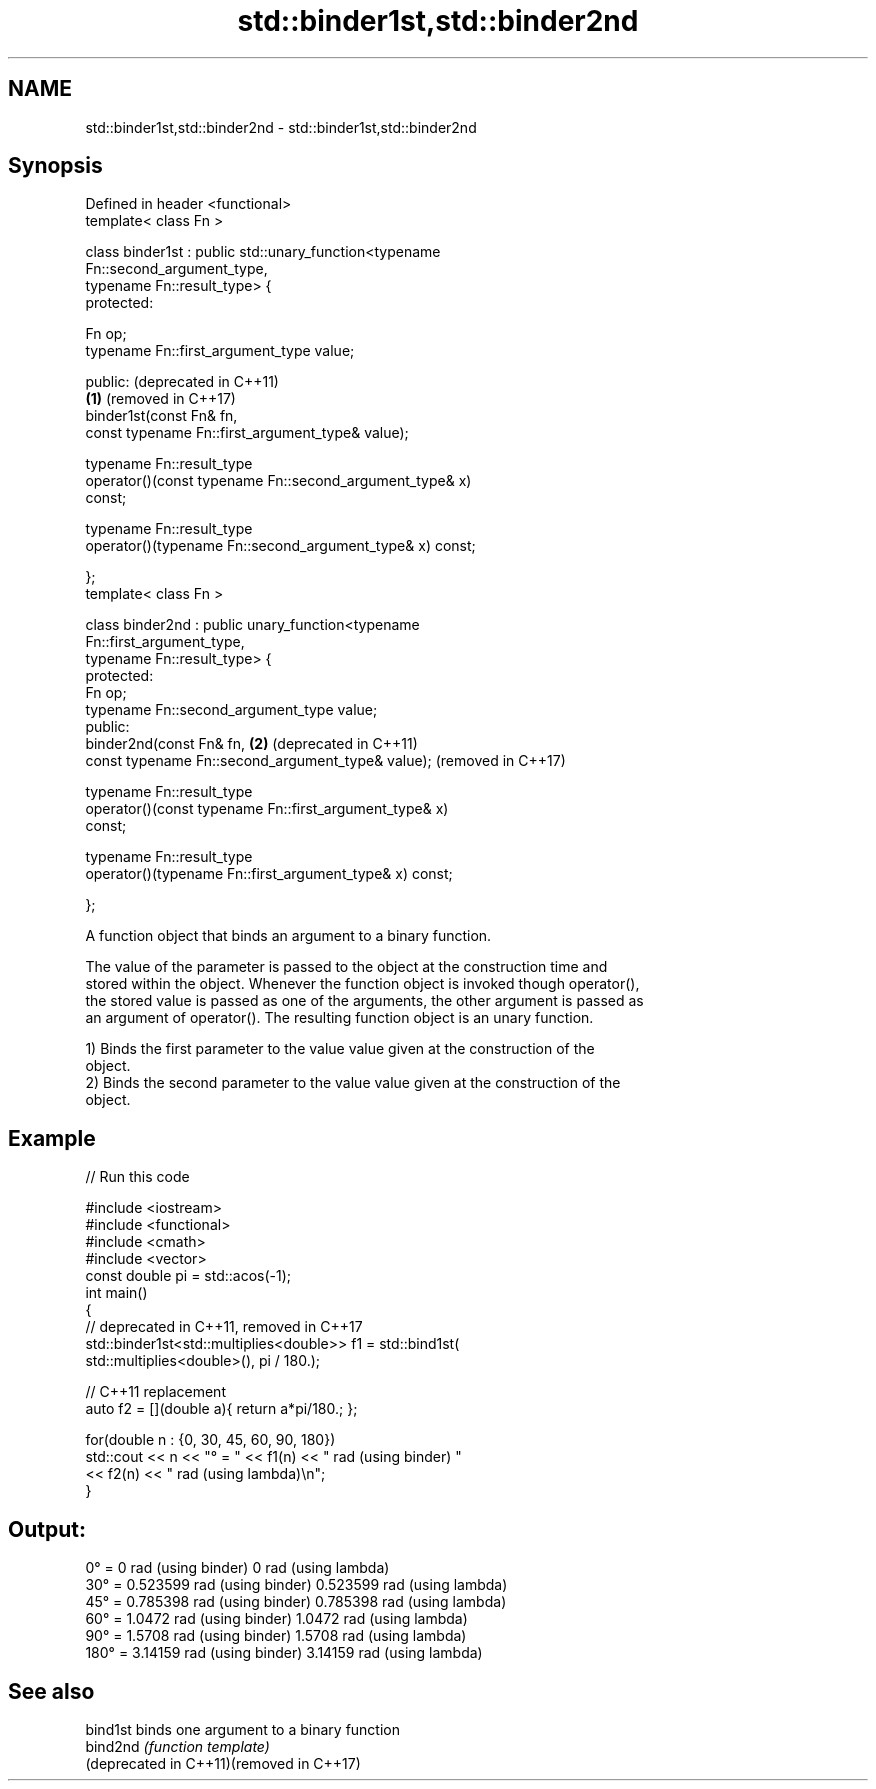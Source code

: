 .TH std::binder1st,std::binder2nd 3 "2022.07.31" "http://cppreference.com" "C++ Standard Libary"
.SH NAME
std::binder1st,std::binder2nd \- std::binder1st,std::binder2nd

.SH Synopsis
   Defined in header <functional>
   template< class Fn >

   class binder1st : public std::unary_function<typename
   Fn::second_argument_type,
   typename Fn::result_type> {
   protected:

   Fn op;
   typename Fn::first_argument_type value;

   public:                                                        (deprecated in C++11)
                                                              \fB(1)\fP (removed in C++17)
   binder1st(const Fn& fn,
   const typename Fn::first_argument_type& value);

   typename Fn::result_type
   operator()(const typename Fn::second_argument_type& x)
   const;

   typename Fn::result_type
   operator()(typename Fn::second_argument_type& x) const;

   };
   template< class Fn >

   class binder2nd : public unary_function<typename
   Fn::first_argument_type,
   typename Fn::result_type> {
   protected:
   Fn op;
   typename Fn::second_argument_type value;
   public:
   binder2nd(const Fn& fn,                                    \fB(2)\fP (deprecated in C++11)
   const typename Fn::second_argument_type& value);               (removed in C++17)

   typename Fn::result_type
   operator()(const typename Fn::first_argument_type& x)
   const;

   typename Fn::result_type
   operator()(typename Fn::first_argument_type& x) const;

   };

   A function object that binds an argument to a binary function.

   The value of the parameter is passed to the object at the construction time and
   stored within the object. Whenever the function object is invoked though operator(),
   the stored value is passed as one of the arguments, the other argument is passed as
   an argument of operator(). The resulting function object is an unary function.

   1) Binds the first parameter to the value value given at the construction of the
   object.
   2) Binds the second parameter to the value value given at the construction of the
   object.

.SH Example


// Run this code

 #include <iostream>
 #include <functional>
 #include <cmath>
 #include <vector>
 const double pi = std::acos(-1);
 int main()
 {
     // deprecated in C++11, removed in C++17
     std::binder1st<std::multiplies<double>> f1 = std::bind1st(
                                                    std::multiplies<double>(), pi / 180.);

     // C++11 replacement
     auto f2 = [](double a){ return a*pi/180.; };

     for(double n : {0, 30, 45, 60, 90, 180})
         std::cout << n << "° = " << f1(n) << " rad (using binder) "
                                  << f2(n) << " rad (using lambda)\\n";
 }

.SH Output:

 0° = 0 rad (using binder) 0 rad (using lambda)
 30° = 0.523599 rad (using binder) 0.523599 rad (using lambda)
 45° = 0.785398 rad (using binder) 0.785398 rad (using lambda)
 60° = 1.0472 rad (using binder) 1.0472 rad (using lambda)
 90° = 1.5708 rad (using binder) 1.5708 rad (using lambda)
 180° = 3.14159 rad (using binder) 3.14159 rad (using lambda)

.SH See also

   bind1st                                 binds one argument to a binary function
   bind2nd                                 \fI(function template)\fP
   (deprecated in C++11)(removed in C++17)
